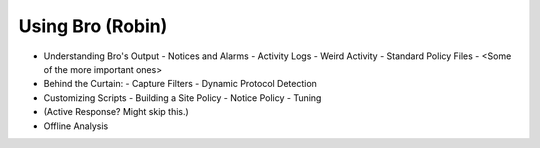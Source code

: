 
Using Bro (Robin)
=================

* Understanding Bro's Output
  - Notices and Alarms
  - Activity Logs
  - Weird Activity
  - Standard Policy Files
  -  <Some of the more important ones>
  
* Behind the Curtain:
  - Capture Filters
  - Dynamic Protocol Detection

* Customizing Scripts
  - Building a Site Policy   
  - Notice Policy
  - Tuning

* (Active Response? Might skip this.)
   
* Offline Analysis
